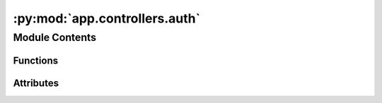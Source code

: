 :py:mod:`app.controllers.auth`
==============================

.. py:module:: app.controllers.auth

.. autoapi-nested-parse::

   Authentication Controller
   =========================

   This module handles authentication flows for the application by interfacing with Auth0. It provides endpoints for initiating the login process and handling callbacks from Auth0 upon successful authentication. The module utilizes environment variables for configuration and leverages Flask and Flask-Loguru for routing and logging, respectively.

   Blueprints:
       auth: A Flask Blueprint that defines routes for authentication processes including login initiation and callback handling.

   Functions:
       login() -> str:
           Initiates the login process by constructing and returning the URL for the Auth0 login page. This function constructs the URL with necessary parameters including the response type, client ID, and redirect URI, then logs and returns this URL for redirecting the user to Auth0's hosted login page. Potential issues may arise from missing or incorrect environment variable configurations.

       callback() -> dict or str:
           Handles the authentication callback from Auth0. This function is responsible for processing the authentication response received at the callback URL. It extracts the ID token from the response and returns it. Errors may occur if the callback does not include an ID token or if there are issues parsing the response.

   Environment Variables:
       AUTH0_DOMAIN (str): The Auth0 domain, used for constructing authentication URLs.
       AUTH0_CLIENT_ID (str): The client ID for the Auth0 application, used in authentication requests.
       DEPLOYMENT_DOMAIN (str): The domain where the application is deployed, used for redirect URIs in authentication flows.

   Exceptions:
       - `MissingEnvironmentVariableError`: Raised if any required environment variables (AUTH0_DOMAIN, AUTH0_CLIENT_ID, DEPLOYMENT_DOMAIN) are not set or are incorrect, leading to failed construction of authentication URLs.
       - `AuthCallbackError`: Custom exception raised if the callback handler encounters issues, such as missing ID token in the response.



Module Contents
---------------


Functions
~~~~~~~~~

.. autoapisummary::

   app.controllers.auth.login
   app.controllers.auth.callback



Attributes
~~~~~~~~~~

.. autoapisummary::

   app.controllers.auth.auth_controller


.. py:data:: auth_controller

   

.. py:function:: login()

   Initiates the login process.

   Constructs and returns the Auth0 login URL, redirecting the user to the Auth0 hosted login page.

   :return: The URL for the Auth0 login page.


.. py:function:: callback()

   Handles the authentication callback.

   Extracts and returns the ID token from the Auth0 authentication response.

   :return: The ID token from the Auth0 callback.


